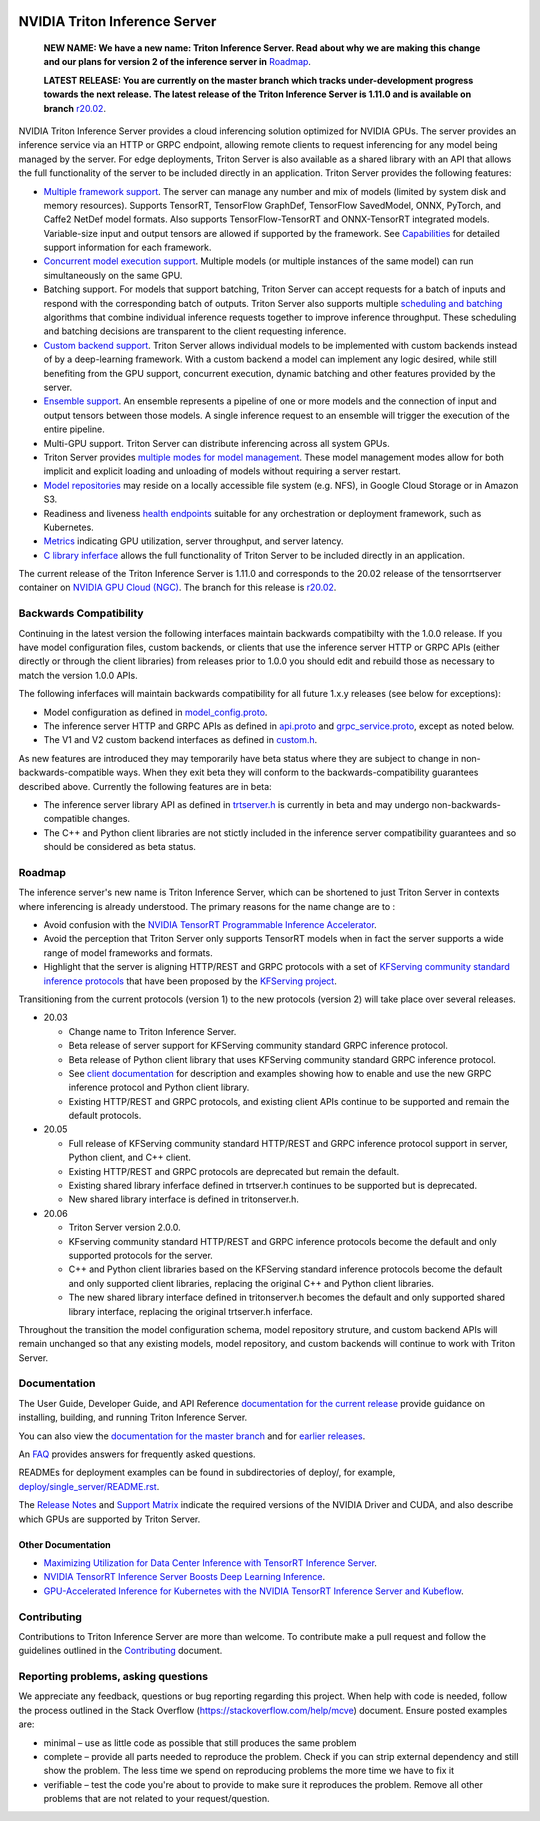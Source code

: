 ..
  # Copyright (c) 2018-2020, NVIDIA CORPORATION. All rights reserved.
  #
  # Redistribution and use in source and binary forms, with or without
  # modification, are permitted provided that the following conditions
  # are met:
  #  * Redistributions of source code must retain the above copyright
  #    notice, this list of conditions and the following disclaimer.
  #  * Redistributions in binary form must reproduce the above copyright
  #    notice, this list of conditions and the following disclaimer in the
  #    documentation and/or other materials provided with the distribution.
  #  * Neither the name of NVIDIA CORPORATION nor the names of its
  #    contributors may be used to endorse or promote products derived
  #    from this software without specific prior written permission.
  #
  # THIS SOFTWARE IS PROVIDED BY THE COPYRIGHT HOLDERS ``AS IS'' AND ANY
  # EXPRESS OR IMPLIED WARRANTIES, INCLUDING, BUT NOT LIMITED TO, THE
  # IMPLIED WARRANTIES OF MERCHANTABILITY AND FITNESS FOR A PARTICULAR
  # PURPOSE ARE DISCLAIMED.  IN NO EVENT SHALL THE COPYRIGHT OWNER OR
  # CONTRIBUTORS BE LIABLE FOR ANY DIRECT, INDIRECT, INCIDENTAL, SPECIAL,
  # EXEMPLARY, OR CONSEQUENTIAL DAMAGES (INCLUDING, BUT NOT LIMITED TO,
  # PROCUREMENT OF SUBSTITUTE GOODS OR SERVICES; LOSS OF USE, DATA, OR
  # PROFITS; OR BUSINESS INTERRUPTION) HOWEVER CAUSED AND ON ANY THEORY
  # OF LIABILITY, WHETHER IN CONTRACT, STRICT LIABILITY, OR TORT
  # (INCLUDING NEGLIGENCE OR OTHERWISE) ARISING IN ANY WAY OUT OF THE USE
  # OF THIS SOFTWARE, EVEN IF ADVISED OF THE POSSIBILITY OF SUCH DAMAGE.

|License|

NVIDIA Triton Inference Server
==============================

    **NEW NAME: We have a new name: Triton Inference Server. Read
    about why we are making this change and our plans for version 2 of
    the inference server in** `Roadmap
    <https://github.com/NVIDIA/triton-inference-server#roadmap>`_.

    **LATEST RELEASE: You are currently on the master branch which
    tracks under-development progress towards the next release. The
    latest release of the Triton Inference Server is 1.11.0 and
    is available on branch** `r20.02
    <https://github.com/NVIDIA/triton-inference-server/tree/r20.02>`_.

.. overview-begin-marker-do-not-remove

NVIDIA Triton Inference Server provides a cloud inferencing solution
optimized for NVIDIA GPUs. The server provides an inference service
via an HTTP or GRPC endpoint, allowing remote clients to request
inferencing for any model being managed by the server. For edge
deployments, Triton Server is also available as a shared library with
an API that allows the full functionality of the server to be included
directly in an application. Triton Server provides the following
features:

* `Multiple framework support
  <https://docs.nvidia.com/deeplearning/sdk/triton-inference-server-master-branch-guide/docs/model_repository.html#framework-model-definition>`_. The
  server can manage any number and mix of models (limited by system
  disk and memory resources). Supports TensorRT, TensorFlow GraphDef,
  TensorFlow SavedModel, ONNX, PyTorch, and Caffe2 NetDef model
  formats. Also supports TensorFlow-TensorRT and ONNX-TensorRT
  integrated models. Variable-size input and output tensors are
  allowed if supported by the framework. See `Capabilities
  <https://docs.nvidia.com/deeplearning/sdk/triton-inference-server-master-branch-guide/docs/capabilities.html#capabilities>`_
  for detailed support information for each framework.

* `Concurrent model execution support
  <https://docs.nvidia.com/deeplearning/sdk/triton-inference-server-master-branch-guide/docs/model_configuration.html#instance-groups>`_. Multiple
  models (or multiple instances of the same model) can run
  simultaneously on the same GPU.

* Batching support. For models that support batching, Triton Server
  can accept requests for a batch of inputs and respond with the
  corresponding batch of outputs. Triton Server also supports multiple
  `scheduling and batching
  <https://docs.nvidia.com/deeplearning/sdk/triton-inference-server-master-branch-guide/docs/model_configuration.html#scheduling-and-batching>`_
  algorithms that combine individual inference requests together to
  improve inference throughput. These scheduling and batching
  decisions are transparent to the client requesting inference.

* `Custom backend support
  <https://docs.nvidia.com/deeplearning/sdk/triton-inference-server-master-branch-guide/docs/model_repository.html#custom-backends>`_. Triton
  Server allows individual models to be implemented with custom
  backends instead of by a deep-learning framework. With a custom
  backend a model can implement any logic desired, while still
  benefiting from the GPU support, concurrent execution, dynamic
  batching and other features provided by the server.

* `Ensemble support
  <https://docs.nvidia.com/deeplearning/sdk/triton-inference-server-master-branch-guide/docs/models_and_schedulers.html#ensemble-models>`_. An
  ensemble represents a pipeline of one or more models and the
  connection of input and output tensors between those models. A
  single inference request to an ensemble will trigger the execution
  of the entire pipeline.

* Multi-GPU support. Triton Server can distribute inferencing across
  all system GPUs.

* Triton Server provides `multiple modes for model management
  <https://docs.nvidia.com/deeplearning/sdk/triton-inference-server-master-branch-guide/docs/model_management.html>`_. These
  model management modes allow for both implicit and explicit loading
  and unloading of models without requiring a server restart.

* `Model repositories
  <https://docs.nvidia.com/deeplearning/sdk/triton-inference-server-master-branch-guide/docs/model_repository.html#>`_
  may reside on a locally accessible file system (e.g. NFS), in Google
  Cloud Storage or in Amazon S3.

* Readiness and liveness `health endpoints
  <https://docs.nvidia.com/deeplearning/sdk/triton-inference-server-master-branch-guide/docs/http_grpc_api.html#health>`_
  suitable for any orchestration or deployment framework, such as
  Kubernetes.

* `Metrics
  <https://docs.nvidia.com/deeplearning/sdk/triton-inference-server-master-branch-guide/docs/metrics.html>`_
  indicating GPU utilization, server throughput, and server latency.

* `C library inferface
  <https://docs.nvidia.com/deeplearning/sdk/triton-inference-server-master-branch-guide/docs/library_api.html>`_
  allows the full functionality of Triton Server to be included
  directly in an application.

.. overview-end-marker-do-not-remove

The current release of the Triton Inference Server is 1.11.0 and
corresponds to the 20.02 release of the tensorrtserver container on
`NVIDIA GPU Cloud (NGC) <https://ngc.nvidia.com>`_. The branch for
this release is `r20.02
<https://github.com/NVIDIA/triton-inference-server/tree/r20.02>`_.

Backwards Compatibility
-----------------------

Continuing in the latest version the following interfaces maintain
backwards compatibilty with the 1.0.0 release. If you have model
configuration files, custom backends, or clients that use the
inference server HTTP or GRPC APIs (either directly or through the
client libraries) from releases prior to 1.0.0 you should edit
and rebuild those as necessary to match the version 1.0.0 APIs.

The following inferfaces will maintain backwards compatibility for all
future 1.x.y releases (see below for exceptions):

* Model configuration as defined in `model_config.proto
  <https://github.com/NVIDIA/triton-inference-server/blob/master/src/core/model_config.proto>`_.

* The inference server HTTP and GRPC APIs as defined in `api.proto
  <https://github.com/NVIDIA/triton-inference-server/blob/master/src/core/api.proto>`_
  and `grpc_service.proto
  <https://github.com/NVIDIA/triton-inference-server/blob/master/src/core/grpc_service.proto>`_,
  except as noted below.

* The V1 and V2 custom backend interfaces as defined in `custom.h
  <https://github.com/NVIDIA/triton-inference-server/blob/master/src/backends/custom/custom.h>`_.

As new features are introduced they may temporarily have beta status
where they are subject to change in non-backwards-compatible
ways. When they exit beta they will conform to the
backwards-compatibility guarantees described above. Currently the
following features are in beta:

* The inference server library API as defined in `trtserver.h
  <https://github.com/NVIDIA/triton-inference-server/blob/master/src/core/trtserver.h>`_
  is currently in beta and may undergo non-backwards-compatible
  changes.

* The C++ and Python client libraries are not stictly included in the
  inference server compatibility guarantees and so should be
  considered as beta status.

Roadmap
-------

The inference server's new name is Triton Inference Server, which can
be shortened to just Triton Server in contexts where inferencing is
already understood. The primary reasons for the name change are to :

* Avoid confusion with the `NVIDIA TensorRT Programmable Inference
  Accelerator <https://developer.nvidia.com/tensorrt>`_.

* Avoid the perception that Triton Server only supports TensorRT
  models when in fact the server supports a wide range of model
  frameworks and formats.

* Highlight that the server is aligning HTTP/REST and GRPC protocols
  with a set of `KFServing community standard inference protocols
  <https://github.com/kubeflow/kfserving/tree/master/docs/predict-api/v2>`_
  that have been proposed by the `KFServing project
  <https://github.com/kubeflow/kfserving>`_.

Transitioning from the current protocols (version 1) to the new
protocols (version 2) will take place over several releases.

* 20.03

  * Change name to Triton Inference Server.
  * Beta release of server support for KFServing community standard
    GRPC inference protocol.
  * Beta release of Python client library that uses KFServing
    community standard GRPC inference protocol.
  * See `client documentation
    <https://docs.nvidia.com/deeplearning/sdk/triton-inference-server-master-branch-guide/docs/client_experimental.html>`_
    for description and examples showing how to enable and use the new
    GRPC inference protocol and Python client library.
  * Existing HTTP/REST and GRPC protocols, and existing client APIs
    continue to be supported and remain the default protocols.

* 20.05

  * Full release of KFServing community standard HTTP/REST and GRPC
    inference protocol support in server, Python client, and C++
    client.
  * Existing HTTP/REST and GRPC protocols are deprecated but remain
    the default.
  * Existing shared library inferface defined in trtserver.h continues
    to be supported but is deprecated.
  * New shared library interface is defined in tritonserver.h.

* 20.06

  * Triton Server version 2.0.0.
  * KFserving community standard HTTP/REST and GRPC inference
    protocols become the default and only supported protocols for the
    server.
  * C++ and Python client libraries based on the KFServing standard
    inference protocols become the default and only supported client
    libraries, replacing the original C++ and Python client libraries.
  * The new shared library interface defined in tritonserver.h becomes
    the default and only supported shared library interface, replacing
    the original trtserver.h inferface.

Throughout the transition the model configuration schema, model
repository struture, and custom backend APIs will remain unchanged so
that any existing models, model repository, and custom backends will
continue to work with Triton Server.

Documentation
-------------

The User Guide, Developer Guide, and API Reference `documentation for
the current release
<https://docs.nvidia.com/deeplearning/sdk/triton-inference-server-guide/docs/index.html>`_
provide guidance on installing, building, and running Triton Inference
Server.

You can also view the `documentation for the master branch
<https://docs.nvidia.com/deeplearning/sdk/triton-inference-server-master-branch-guide/docs/index.html>`_
and for `earlier releases
<https://docs.nvidia.com/deeplearning/sdk/inference-server-archived/index.html>`_.

An `FAQ
<https://docs.nvidia.com/deeplearning/sdk/triton-inference-server-master-branch-guide/docs/faq.html>`_
provides answers for frequently asked questions.

READMEs for deployment examples can be found in subdirectories of
deploy/, for example, `deploy/single_server/README.rst
<https://github.com/NVIDIA/triton-inference-server/tree/master/deploy/single_server/README.rst>`_.

The `Release Notes
<https://docs.nvidia.com/deeplearning/sdk/inference-release-notes/index.html>`_
and `Support Matrix
<https://docs.nvidia.com/deeplearning/dgx/support-matrix/index.html>`_
indicate the required versions of the NVIDIA Driver and CUDA, and also
describe which GPUs are supported by Triton Server.

Other Documentation
^^^^^^^^^^^^^^^^^^^

* `Maximizing Utilization for Data Center Inference with TensorRT
  Inference Server
  <https://on-demand-gtc.gputechconf.com/gtcnew/sessionview.php?sessionName=s9438-maximizing+utilization+for+data+center+inference+with+tensorrt+inference+server>`_.

* `NVIDIA TensorRT Inference Server Boosts Deep Learning Inference
  <https://devblogs.nvidia.com/nvidia-serves-deep-learning-inference/>`_.

* `GPU-Accelerated Inference for Kubernetes with the NVIDIA TensorRT
  Inference Server and Kubeflow
  <https://www.kubeflow.org/blog/nvidia_tensorrt/>`_.

Contributing
------------

Contributions to Triton Inference Server are more than welcome. To
contribute make a pull request and follow the guidelines outlined in
the `Contributing <CONTRIBUTING.md>`_ document.

Reporting problems, asking questions
------------------------------------

We appreciate any feedback, questions or bug reporting regarding this
project. When help with code is needed, follow the process outlined in
the Stack Overflow (https://stackoverflow.com/help/mcve)
document. Ensure posted examples are:

* minimal – use as little code as possible that still produces the
  same problem

* complete – provide all parts needed to reproduce the problem. Check
  if you can strip external dependency and still show the problem. The
  less time we spend on reproducing problems the more time we have to
  fix it

* verifiable – test the code you're about to provide to make sure it
  reproduces the problem. Remove all other problems that are not
  related to your request/question.

.. |License| image:: https://img.shields.io/badge/License-BSD3-lightgrey.svg
   :target: https://opensource.org/licenses/BSD-3-Clause
